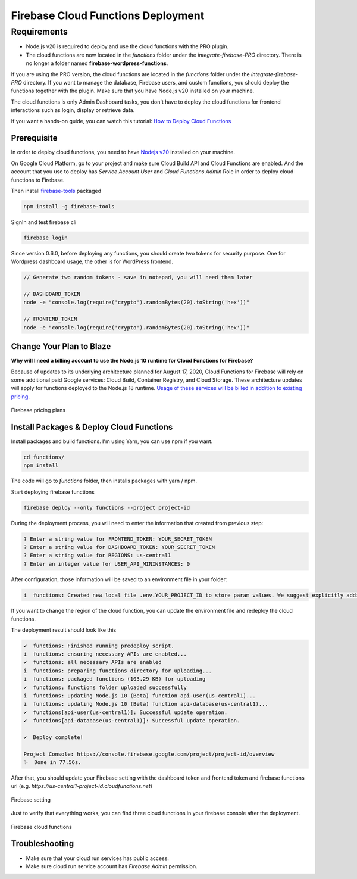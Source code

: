 Firebase Cloud Functions Deployment
=============

Requirements
----------------------------------
- Node.js v20 is required to deploy and use the cloud functions with the PRO plugin.
- The cloud functions are now located in the `functions` folder under the `integrate-firebase-PRO` directory. There is no longer a folder named **firebase-wordpress-functions**.

If you are using the PRO version, the cloud functions are located in the `functions` folder under the `integrate-firebase-PRO` directory. If you want to manage the database, Firebase users, and custom functions, you should deploy the functions together with the plugin. Make sure that you have Node.js v20 installed on your machine.

The cloud functions is only Admin Dashboard tasks, you don't have to deploy the cloud functions for frontend interactions such as login, display or retrieve data.

If you want a hands-on guide, you can watch this tutorial: `How to Deploy Cloud Functions <https://www.youtube.com/watch?v=D-xvzJ9K8jw>`_

.. raw:: html

    <div style="position: relative; padding-bottom: 10%; height: 0; overflow: hidden; max-width: 100%; height: auto;">
    <iframe width="560" height="315" src="https://www.youtube.com/embed/D-xvzJ9K8jw" title="YouTube video player" frameborder="0" allow="accelerometer; autoplay; clipboard-write; encrypted-media; gyroscope; picture-in-picture" allowfullscreen></iframe>
    </div>

Prerequisite
`````````````

In order to deploy cloud functions, you need to have `Nodejs v20 <https://nodejs.org/dist/latest-v20.x/>`_ installed on your machine. 

On Google Cloud Platform, go to your project and make sure Cloud Build API and Cloud Functions are enabled. And the account that you use to deploy has `Service Account User` and `Cloud Functions Admin` Role in order to deploy cloud functions to Firebase.

Then install `firebase-tools <https://firebase.google.com/docs/cli>`_ packaged

.. code-block:: bash

    npm install -g firebase-tools

SignIn and test firebase cli

.. code-block:: bash

    firebase login

Since version 0.6.0, before deploying any functions, you should create two tokens for security purpose. One for Wordpress dashboard usage, the other is for WordPress frontend.

.. code-block:: bash

    // Generate two random tokens - save in notepad, you will need them later

    // DASHBOARD_TOKEN
    node -e "console.log(require('crypto').randomBytes(20).toString('hex'))"

    // FRONTEND_TOKEN
    node -e "console.log(require('crypto').randomBytes(20).toString('hex'))"

Change Your Plan to Blaze
`````````````

**Why will I need a billing account to use the Node.js 10 runtime for Cloud Functions for Firebase?**

Because of updates to its underlying architecture planned for August 17, 2020, Cloud Functions for Firebase will rely on some additional paid Google services: Cloud Build, Container Registry, and Cloud Storage. These architecture updates will apply for functions deployed to the Node.js 18 runtime. `Usage of these services will be billed in addition to existing pricing <https://firebase.google.com/support/faq#pricing-blaze-free>`_.

.. figure:: /images/intro/pay-as-you-go.png
    :scale: 70%
    :align: center

    Firebase pricing plans

Install Packages & Deploy Cloud Functions
`````````````

Install packages and build functions. I'm using Yarn, you can use npm if you want.

.. code-block:: bash

    cd functions/
    npm install

The code will go to *functions* folder, then installs packages with yarn / npm.

Start deploying firebase functions

.. code-block:: bash

    firebase deploy --only functions --project project-id

During the deployment process, you will need to enter the information that created from previous step:

.. code-block:: bash

    ? Enter a string value for FRONTEND_TOKEN: YOUR_SECRET_TOKEN
    ? Enter a string value for DASHBOARD_TOKEN: YOUR_SECRET_TOKEN
    ? Enter a string value for REGIONS: us-central1
    ? Enter an integer value for USER_API_MININSTANCES: 0

After configuration, those information will be saved to an environment file in your folder:

.. code-block:: bash

    i  functions: Created new local file .env.YOUR_PROJECT_ID to store param values. We suggest explicitly adding or excluding this file from version control.

If you want to change the region of the cloud function, you can update the environment file and redeploy the cloud functions.

The deployment result should look like this

.. code-block:: bash 

    ✔  functions: Finished running predeploy script.
    i  functions: ensuring necessary APIs are enabled...
    ✔  functions: all necessary APIs are enabled
    i  functions: preparing functions directory for uploading...
    i  functions: packaged functions (103.29 KB) for uploading
    ✔  functions: functions folder uploaded successfully
    i  functions: updating Node.js 10 (Beta) function api-user(us-central1)...
    i  functions: updating Node.js 10 (Beta) function api-database(us-central1)...
    ✔  functions[api-user(us-central1)]: Successful update operation. 
    ✔  functions[api-database(us-central1)]: Successful update operation. 

    ✔  Deploy complete!

    Project Console: https://console.firebase.google.com/project/project-id/overview
    ✨  Done in 77.56s.

After that, you should update your Firebase setting with the dashboard token and frontend token and firebase functions url (e.g. *https://us-central1-project-id.cloudfunctions.net*)

.. figure:: /images/firebase-setting.png
    :scale: 70%
    :align: center

    Firebase setting

Just to verify that everything works, you can find three cloud functions in your firebase console after the deployment. 

.. figure:: /images/firebase-cloud-functions.png
    :scale: 70%
    :align: center

    Firebase cloud functions

Troubleshooting
`````````````

- Make sure that your cloud run services has public access.
- Make sure cloud run service account has `Firebase Admin` permission.